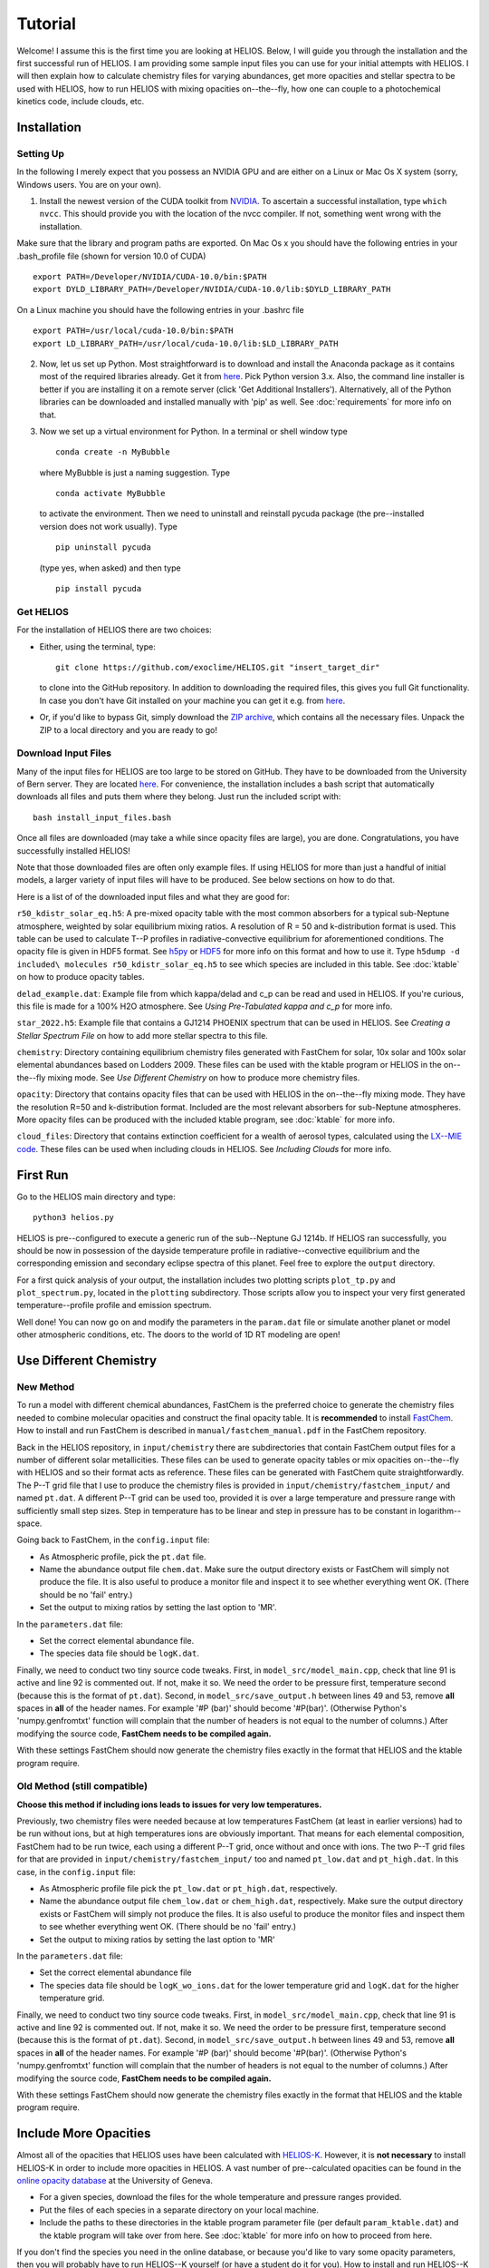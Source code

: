 ============
**Tutorial**
============

Welcome! I assume this is the first time you are looking at HELIOS. Below, I will guide you through the installation and the first successful run of HELIOS. I am providing some sample input files you can use for your initial attempts with HELIOS. I will then explain how to calculate chemistry files for varying abundances, get more opacities and stellar spectra to be used with HELIOS, how to run HELIOS with mixing opacities on--the--fly, how one can couple to a photochemical kinetics code, include clouds, etc.

Installation
============

Setting Up
----------

In the following I merely expect that you possess an NVIDIA GPU and are either on a Linux or Mac Os X system (sorry, Windows users. You are on your own).


1. Install the newest version of the CUDA toolkit from `NVIDIA <https://developer.nvidia.com/cuda-downloads>`_. To ascertain a successful installation, type ``which nvcc``. This should provide you with the location of the nvcc compiler. If not, something went wrong with the installation. 

Make sure that the library and program paths are exported. On Mac Os x you should have the following entries in your .bash_profile file (shown for version 10.0 of CUDA) ::

	export PATH=/Developer/NVIDIA/CUDA-10.0/bin:$PATH
	export DYLD_LIBRARY_PATH=/Developer/NVIDIA/CUDA-10.0/lib:$DYLD_LIBRARY_PATH

On a Linux machine you should have the following entries in your .bashrc file ::

	export PATH=/usr/local/cuda-10.0/bin:$PATH
	export LD_LIBRARY_PATH=/usr/local/cuda-10.0/lib:$LD_LIBRARY_PATH


2. Now, let us set up Python. Most straightforward is to download and install the Anaconda package as it contains most of the required libraries already. Get it from `here <https://www.anaconda.com/distribution/#download-section>`_. Pick Python version 3.x. Also, the command line installer is better if you are installing it on a remote server (click 'Get Additional Installers'). Alternatively, all of the Python libraries can be downloaded and installed manually with 'pip' as well. See :doc:`requirements` for more info on that.


3. Now we set up a virtual environment for Python. In a terminal or shell window type ::

	conda create -n MyBubble

  where MyBubble is just a naming suggestion. Type ::

	conda activate MyBubble 

  to activate the environment. Then we need to uninstall and reinstall pycuda package (the pre--installed version does not work usually). Type ::

	pip uninstall pycuda

  (type yes, when asked) and then type ::

	pip install pycuda

Get HELIOS
----------

For the installation of HELIOS there are two choices:

* Either, using the terminal, type::

    git clone https://github.com/exoclime/HELIOS.git "insert_target_dir"

  to clone into the GitHub repository. In addition to downloading the required files, this gives you full Git functionality. In case you don't have Git installed on your machine you can get it e.g. from `here <https://git-scm.com/downloads>`_.

* Or, if you'd like to bypass Git, simply download the `ZIP archive <https://github.com/exoclime/HELIOS/archive/refs/heads/master.zip>`_, which contains all the necessary files. Unpack the ZIP to a local directory and you are ready to go!

Download Input Files
--------------------

Many of the input files for HELIOS are too large to be stored on GitHub. They have to be downloaded from the University of Bern server. They are located `here <https://chaldene.unibe.ch/data/helios/input_files/>`_. For convenience, the installation includes a bash script that automatically downloads all files and puts them where they belong. Just run the included script with::

    bash install_input_files.bash

Once all files are downloaded (may take a while since opacity files are large), you are done. Congratulations, you have successfully installed HELIOS!

Note that those downloaded files are often only example files. If using HELIOS for more than just a handful of initial models, a larger variety of input files will have to be produced. See below sections on how to do that.

Here is a list of of the downloaded input files and what they are good for:

``r50_kdistr_solar_eq.h5``: A pre-mixed opacity table with the most common absorbers for a typical sub-Neptune atmosphere, weighted by solar equilibrium mixing ratios. A resolution of R = 50 and k-distribution format is used. This table can be used to calculate T--P profiles in radiative-convective equilibrium for aforementioned conditions. The opacity file is given in HDF5 format. See `h5py <http://www.h5py.org/>`_ or `HDF5 <https://www.hdfgroup.org/solutions/hdf5>`_ for more info on this format and how to use it. Type ``h5dump -d included\ molecules r50_kdistr_solar_eq.h5`` to see which species are included in this table. See :doc:`ktable` on how to produce opacity tables.

``delad_example.dat``: Example file from which kappa/delad and c_p can be read and used in HELIOS. If you're curious, this file is made for a 100% H2O atmosphere. See `Using Pre-Tabulated kappa and c_p` for more info.

``star_2022.h5``: Example file that contains a GJ1214 PHOENIX spectrum that can be used in HELIOS. See `Creating a Stellar Spectrum File` on how to add more stellar spectra to this file.

``chemistry``: Directory containing equilibrium chemistry files generated with FastChem for solar, 10x solar and 100x solar elemental abundances based on Lodders 2009. These files can be used with the ktable program or HELIOS in the on--the--fly mixing mode. See `Use Different Chemistry` on how to produce more chemistry files.

``opacity``: Directory that contains opacity files that can be used with HELIOS in the on--the--fly mixing mode. They have the resolution R=50 and k-distribution format. Included are the most relevant absorbers for sub-Neptune atmospheres. More opacity files can be produced with the included ktable program, see :doc:`ktable` for more info.

``cloud_files``: Directory that contains extinction coefficient for a wealth of aerosol types, calculated using the `LX--MIE code <https://github.com/exoclime/LX-MIE>`_. These files can be used when including clouds in HELIOS. See `Including Clouds` for more info.


First Run
=========

Go to the HELIOS main directory and type:: 

	python3 helios.py

HELIOS is pre--configured to execute a generic run of the sub--Neptune GJ 1214b. If HELIOS ran successfully, you should be now in possession of the dayside temperature profile in radiative--convective equilibrium and the corresponding emission and secondary eclipse spectra of this planet. Feel free to explore the ``output`` directory. 

For a first quick analysis of your output, the installation includes two plotting scripts ``plot_tp.py`` and ``plot_spectrum.py``, located in the ``plotting`` subdirectory. Those scripts allow you to inspect your very first generated temperature--profile profile and emission spectrum. 

Well done! You can now go on and modify the parameters in the ``param.dat`` file or simulate another planet or model other atmospheric conditions, etc. The doors to the world of 1D RT modeling are open!


Use Different Chemistry
=======================

New Method
----------

To run a model with different chemical abundances, FastChem is the preferred choice to generate the chemistry files needed to combine molecular opacities and construct the final opacity table. It is **recommended** to install `FastChem <https://github.com/exoclime/FastChem>`_. How to install and run FastChem is described in ``manual/fastchem_manual.pdf`` in the FastChem repository. 

Back in the HELIOS repository, in ``input/chemistry`` there are subdirectories that contain FastChem output files for a number of different solar metallicities. These files can be used to generate opacity tables or mix opacities on--the--fly with HELIOS and so their format acts as reference. These files can be generated with FastChem quite straightforwardly. The P--T grid file that I use to produce the chemistry files is provided in ``input/chemistry/fastchem_input/`` and named ``pt.dat``. A different P--T grid can be used too, provided it is over a large temperature and pressure range with sufficiently small step sizes. Step in temperature has to be linear and step in pressure has to be constant in logarithm--space.

Going back to FastChem, in the ``config.input`` file:

- As Atmospheric profile, pick the ``pt.dat`` file.
- Name the abundance output file ``chem.dat``. Make sure the output directory exists or FastChem will simply not produce the file. It is also useful to produce a monitor file and inspect it to see whether everything went OK. (There should be no 'fail' entry.)
- Set the output to mixing ratios by setting the last option to 'MR'.

In the ``parameters.dat`` file:

- Set the correct elemental abundance file.
- The species data file should be ``logK.dat``.

Finally, we need to conduct two tiny source code tweaks. First, in ``model_src/model_main.cpp``, check that line 91 is active and line 92 is commented out. If not, make it so. We need the order to be pressure first, temperature second (because this is the format of ``pt.dat``). Second, in ``model_src/save_output.h`` between lines 49 and 53, remove **all** spaces in **all** of the header names. For example '#P (bar)' should become '#P(bar)'. (Otherwise Python's 'numpy.genfromtxt' function will complain that the number of headers is not equal to the number of columns.) After modifying the source code, **FastChem needs to be compiled again.**

With these settings FastChem should now generate the chemistry files exactly in the format that HELIOS and the ktable program require.


Old Method (still compatible)
-----------------------------

**Choose this method if including ions leads to issues for very low temperatures.**

Previously, two chemistry files were needed because at low temperatures FastChem (at least in earlier versions) had to be run without ions, but at high temperatures ions are obviously important. That means for each elemental composition, FastChem had to be run twice, each using a different P--T grid, once without and once with ions. The two P--T grid files for that are provided in ``input/chemistry/fastchem_input/`` too and named ``pt_low.dat`` and ``pt_high.dat``. In this case, in the ``config.input`` file:

- As Atmospheric profile file pick the ``pt_low.dat`` or ``pt_high.dat``, respectively.
- Name the abundance output file ``chem_low.dat`` or ``chem_high.dat``, respectively. Make sure the output directory exists or FastChem will simply not produce the files. It is also useful to produce the monitor files and inspect them to see whether everything went OK. (There should be no 'fail' entry.)
- Set the output to mixing ratios by setting the last option to 'MR'

In the ``parameters.dat`` file:

- Set the correct elemental abundance file
- The species data file should be ``logK_wo_ions.dat`` for the lower temperature grid and ``logK.dat`` for the higher temperature grid.

Finally, we need to conduct two tiny source code tweaks. First, in ``model_src/model_main.cpp``, check that line 91 is active and line 92 is commented out. If not, make it so. We need the order to be pressure first, temperature second (because this is the format of ``pt.dat``). Second, in ``model_src/save_output.h`` between lines 49 and 53, remove **all** spaces in **all** of the header names. For example '#P (bar)' should become '#P(bar)'. (Otherwise Python's 'numpy.genfromtxt' function will complain that the number of headers is not equal to the number of columns.) After modifying the source code, **FastChem needs to be compiled again.**

With these settings FastChem should now generate the chemistry files exactly in the format that HELIOS and the ktable program require.


Include More Opacities
======================

Almost all of the opacities that HELIOS uses have been calculated with `HELIOS-K <https://github.com/exoclime/helios-k>`_. However, it is **not necessary** to install HELIOS-K in order to include more opacities in HELIOS. A vast number of pre--calculated opacities can be found in the `online opacity database <https://dace.unige.ch/opacityDatabase/>`_ at the University of Geneva.

- For a given species, download the files for the whole temperature and pressure ranges provided. 
- Put the files of each species in a separate directory on your local machine. 
- Include the paths to these directories in the ktable program parameter file (per default ``param_ktable.dat``) and the ktable program will take over from here. See :doc:`ktable` for more info on how to proceed from here.

If you don't find the species you need in the online database, or because you'd like to vary some opacity parameters, then you will probably have to run HELIOS--K yourself (or have a student do it for you). How to install and run HELIOS--K is described in the `online documentation <https://helios-k.readthedocs.io/en/latest/>`_ file. 

If running HELIOS--K yourself, note that the ktable program that generates the opacity table for HELIOS needs the HELIOS--K output files to have **exactly the same format** (i.e., file names and contents) as the files found in the `online database <https://dace.unige.ch/opacityDatabase/>`_. Only leeway is that the files can be in ASCII instead of binary format. In this case the file should have two columns, with the wavenumber listed in the first one (in ascending order) and the opacity in the second one.

Creating a Stellar Spectrum File
================================

In addition to using the blackbody with the stellar temperature for the external irradiation, one can read in a stellar spectrum. General requirements are: (i) The spectrum has to be on the same wavelength grid as the opacities. (ii) Spectrum has to be provided as flux measured on the stellar surface in cgs units, i.e., erg s :math:`^{-1}` cm :math:`^{-3}`. (iii) The spectrum has to be read from an HDF5 file.

A reference file is provided with the installation. It contains the spectrum of GJ 1214 downloaded from the `PHOENIX online database <http://phoenix.astro.physik.uni-goettingen.de/>`_ interpolated to the stellar parameters given in `Harpsoe et al. (2013) <https://ui.adsabs.harvard.edu/abs/2013A%2526A...549A..10H/>`_ and sampled to R=50, same as the opacity files provided.

In the directory ``star_tool`` a script is included that allows for the generation of more stellar spectra to be used in HELIOS. To run the script, go to ``star_tool`` and type::

   python run.py

Everything is set up in the way to produce the ``star_2022.h5`` that comes with the installation. I use the naming structure /“wavelength_grid”/“database”/“star”, visible by typing::

   hfls -r star_2022.h5

All parameters and settings are found in ``run.py`` (it basically acts as the 'config' as well as 'run' file). 

In the top of ``run.py``, one creates a star with the desired properties and in the bottom one runs the script, setting the star as first parameter.

The further parameters of main_loop are:

   ``convert_to [data set name]``

This sets the data set name within the HDF5 file. I usually name the data set after the resolution I use, but this is not necessary.

   ``opac_file_for_lambdagrid [path to opacity file]``

Access to an opacity file is needed which will be used to read the wavelength grid (in order to guarantee that the opacity and the star are on the same grid). It does not matter what kind of opacity file it is. It just needs to exhibit the correct wavelength grid.

   ``output_file [file name]``

Name of the output file. It will appear in the ``output`` subdirectory. If the file already exists, a the new spectrum will be included in this file.

   ``plot_and_tweak [automatic, yes, no]``

Here one sets how the spectrum should be extrapolated if necessary. The spectrum is extrapolated with a blackbody (BB) and the question is which temperature should be used for that. It is recommended to choose the 'automatic' feature, which will find the best extrapolation by applying the Newton--Raphson method. A pop--up window will open showing the spectrum with the extrapolation and ask whether one accepts it. If not, another temperature can be chosen by hand. Similarly, if one sets 'yes', one can choose the extrapolation temperature manually by looking at the pop--up window and choosing the best fitting value by eye. If one sets 'no', one has to define a BB temperature later with the 'BB_temp' option.

   ``save_ascii [yes, no]``

This sets whether the spectrum is written to an ASCII (text) file. This is not exclusive to saving to an HDF5 file.

   ``save_in_hdf5 [yes, no]``

This sets whether to write the spectrum to the HDF5 file given earlier. If the file does not exist yet, it is created.

Note there is a final optional paramater called ``BB_temp``. If earlier one sets ``plot_and_tweak=no``, the BB temperature can be defined here directly.

There are three options on how to include a spectrum from an online library. For PHOENIX models, the script downloads all files automatically from the `Göttingen library <https://phoenix.astro.physik.uni-goettingen.de/?page_id=15>`_ and interpolates to the given stellar parameters. For MUSCLES one has to download the files manually from `their page <https://archive.stsci.edu/prepds/muscles/>`_ and convert wavelengths and fluxes to cgs units manually via included parameters. Lastly, an ASCII file can be used as well. Examples for each case are given in the top of ``run.py``.

The file “functions.py” contains the function definitions if one would like to modify the script.

.. _kappa-file-format:

Using Pre-Tabulated kappa and c_p
=================================

Instead of using a constant value for the adiabatic coefficient, kappa (or delad), it is also possible to read pre-tabulated values from a text file. With the HELIOS installation the example file ``input/delad_example.dat`` is included to show the necessary format of the file. This file format is hard-coded and a **user--supplied file needs to match exactly the example file** including providing the heat capacity c_p column because the c_p is needed by the convective adjustment scheme. The entropy *can* be provided as well but does not have to be, because it is not used in the RT calculation. The temperature and pressure grids may be different from the example file, but the **temperature steps have to be constant in linear space and the pressure steps constant in log space**. Note that the c_p is per unit mole and the entropy (if given) is per unit gram!

Using Vertical Chemistry Profiles or On--the--fly Opacity Mixing
================================================================

Instead of using a single, premixed opacity table it is with version 3 now possible to mix the individual gaseous opacities on the fly. The advantage of that is twofold. First, the mixing can be made more accurate by using random overlap (RO) instead of assuming perfect correlation between species absorption bands. (In theory one could also use RO for premixed tables as well -- that is a missing functionality in the ktable program that perhaps an avid user can implement in the future). Second, instead of being limited to equilibrium abundances, one can read in vertical chemical profiles and by doing so post--process non--equilibrium chemistry models with HELIOS, or even couple the RT with the chemistry self--consistently (see next section for the latter approach).

To use on--the--fly opacity mixing, one needs to provide 

   (i) chemical abundances for all included species

   (ii) opacities for all included species

The chemical abundances can come (a) from a file listing the vertical mixing ratios, or (b) equilibrium abundances in FastChem format, or (c) a constant mixing ratio can be set as well. The chemistry source has to be specified for each included species in the species file. There is a reference species file called ``species.dat`` included in the ``input`` directory. Equilibrium abundances are given by the same FastChem output files as used by the ktable program and explained in `Use Different Chemistry`_. The molecular opacity files are simply the individual opacity files that are produced as by--product when running the ktable program and constructing the premixed table. 

Note that **each species in the species file has to exist in the species database** ``source/species_database.py`` because the properties are pulled from there. Most of the common species should already be pre--defined. If an error is returned that there is no such entry in ``species_database.py`` a new one has to be manually created. When creating a new entry just follow the format of the existing ones. The FastChem name can be looked up in the FastChem output file. The weight parameter is the species' molecular weight in AMU (or the molar weight in g). For CIA pairs, it is the weight of the secondly--listed molecule.

In the parameter file (default ``param.dat``) one then sets the according parameters in the 'Opacity Mixing' section. See :doc:`parameters` for more info on these parameters.

Scattering, Ions and CIA
------------------------

Analogously to the molecular opacities, the scattering cross--sections are pre--calculated with the ktable program. It is possible to include Rayleigh scattering cross--sections for H2, He, H, H2O, CO, CO2, O2, N2 and e-- Thompson scattering. See :ref:`final-species-file` for further info. Apart from H2O the scattering cross--sections are provided by the file ``scat_cross_sections.h5`` that is generated with the ktable program. It is included with the HELIOS installation for R=50 (in ``input/r50_kdistr`` directory), but has to be generated with the ktable program for other resolutions. Including H2O Rayleigh scattering is special, because its cross--section is dependent on the atmospheric H2O abundance. It is thus not provided via file but directly calculated during the HELIOS run.

The H-- opacity is divided in bound--free and free--free contributions, each provided in a separate file. For He-- only the free--free opacity can be included. These files are generated with the ktable program. Currently, using constant mixing ratios for H-- and He-- opacity is not possible (this mixing ratio can only be supplied via file or FastChem).

Collision--induced absorption (CIA) is listed separately in the species file as CIA_H2H2 or CIA_CO2CO2, etc., and provided by own files too. When using constant mixing ratio for the CIA pairs, the mixing ratio for each pair has to be included, separated by a '&'.

Coupling to Photochemical Kinetics
==================================

HELIOS offers the interface for *sequential coupling* to a chemistry code. This means that HELIOS and the chemistry code alternately run in sequence until a converged solution in terms of radiative transfer and chemical composition is found. A standard procedure looks as follows. HELIOS is run first using equilibrium chemistry until an equilibrium T--P profile is obtained. This profile is inserted in the chemistry code which then calculates the corresponding vertical chemical abundances including the desired non--equilibrium processes. The vertical abundances are then used as input for HELIOS which in turn calculates the equilibrium T--P profile. This cycle continues until convergence is found. Currently the convergence is tested in HELIOS by comparing the last two T--P profiles and convergence is proclaimed if the relative difference in temperature in each atmospheric layer is < 1e--4 (i.e. difference < 0.1 K for T = 1000 K). This convergence limit can be changed in the HELIOS parameter file.

A template bash script for the coupling called ``coupling_template.bash`` is included in the HELIOS installation. The relevant commands for the chemistry code are included as comments and just need to be replaced with the *real deal*. Obviously, the HELIOS part of the script can and probably has to be adjusted to one own's needs. See also the 'Photochemical Kinetics Coupling' Section in the parameter file for further options.

Including Clouds
================

HELIOS offers the option to include multiple cloud decks. If setting the vertical cloud distribution manually, each cloud can be parameterized by the pressure at the bottom of the cloud, the volume mixing ratio at that location and and the cloud--to--gas scale height. This gives the cloud a simple shape that exponentially decays with altitude -- faster, slower or as much as the surrounding gas. Alternatively, the vertical cloud distributions can be read from a file. See section 'clouds' in the parameter file for more info on the settings.

The extinction coefficients for a large number of aerosol types are included with the HELIOS installation. These have been calculated with the `LX--MIE code <https://github.com/exoclime/LX-MIE>`_, and the Mie data provided therein. Other cloud files can be calculated, but the format of the files needs to be the same. Also, each file corresponds to a certain particle radius and currently these radii **are hardcoded**. That means when including other clouds the supplied files also have to be for radii from --2 to 3 with 0.1 stepsize in log10(r[micron]) space.
